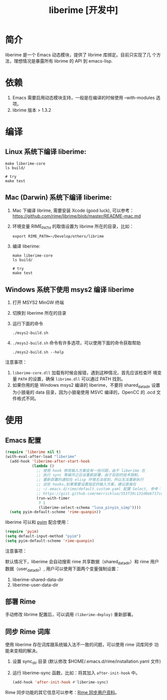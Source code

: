 #+TITLE: liberime [开发中]

* 简介

liberime 是一个 Emacs 动态模块，提供了 librime 库绑定。目前只实现了几
个方法，理想情况是暴露所有 librime 的 API 到 emacs-lisp.

* 依赖
1. Emacs 需要启用动态模块支持，一般是在编译的时候使用 --with-modules
   选项。
2. librime 版本 > 1.3.2

* 编译
** Linux 系统下编译 liberime:

   #+BEGIN_SRC shell
   make liberime-core
   ls build/

   # try
   make test
   #+END_SRC

** Mac (Darwin) 系统下编译 liberime:
1. Mac 下编译 librime, 需要安装 Xcode (good luck), 可以参考：
   [[https://github.com/rime/librime/blob/master/README-mac.md]] 
2. 环境变量 RIME_PATH 的取值设置为 librime 所在的目录，比如：
   #+begin_src shell
   export RIME_PATH=~/Develop/others/librime
   #+end_src
3. 编译 liberime:

   #+BEGIN_SRC shell
   make liberime-core
   ls build/

   # try
   make test
   #+END_SRC

** Windows 系统下使用 msys2 编译 liberime
1. 打开 MSYS2 MinGW 终端
2. 切换到 liberime 所在的目录
3. 运行下面的命令

   #+BEGIN_SRC shell
   ./msys2-build.sh
   #+END_SRC

4. =./msys2-build.sh= 命令有许多选项，可以使用下面的命令获取帮助

   #+BEGIN_SRC shell
   ./msys2-build.sh --help
   #+END_SRC

注意事项：

1. =liberime-core.dll= 加载有时候会报错，遇到这种情况，首先应该检查环
   境变量 =PATH= 的设置，确保 =librime.dll= 可以通过 PATH 找到。
2. 如果你用的是 Windows msys2 编译的 liberime，不要将 shared_data_dir
   设置为小狼毫的 data 目录，因为小狼毫使用 MSVC 编译的，OpenCC 的
   .ocd 文件格式不同。

* 使用
** Emacs 配置
#+BEGIN_SRC emacs-lisp
(require 'liberime nil t)
(with-eval-after-load "liberime"
  (add-hook 'liberime-after-start-hook
            (lambda ()
              ;; 使用 hook 修改输入方案会有一些问题，由于 liberime 在
              ;; 执行 sync 等操作之后会重新部署，由于目前的技术限制，
              ;; 重新部署的通知在 elisp 环境无法收到，所以无法重新执行
              ;; 这些 hooks,如果需要设置指定的输入方案，建议直接在
              ;; ~/.emacs.d/rime/default.custom.yaml 配置 Select, 参考：
              ;; https://gist.github.com/merrickluo/553f39c131d0eb717cd59f72c9d4b60d
              (run-with-timer
               7 1
               (liberime-select-schema "luna_pinyin_simp"))))
  (setq pyim-default-scheme 'rime-quanpin))
#+END_SRC

liberime 可以和 [[https://github.com/tumashu/pyim][pyim]] 配合使用：

#+BEGIN_SRC emacs-lisp
(require 'pyim)
(setq default-input-method "pyim")
(setq pyim-default-scheme 'rime-quanpin)
#+END_SRC

注意事项：

默认情况下，liberime 会自动搜索 rime 共享数据（shared_data_dir）和
rime 用户数据（user_data_dir）, 用户可以使用下面两个变量强制设置：

1. liberime-shared-data-dir
2. liberime-user-data-dir


** 部署 Rime

手动修改 librime 配置后，可以调用 ~(liberime-deploy)~ 重新部署。

** 同步 Rime 词库
使用 liberime 存在词库跟系统输入法不一致的问题，可以使用 rime 词库同步
功能来变相的解决。

1. 设置 sync_dir 目录 (默认修改 $HOME/.emacs.d/rime/installation.yaml 文件)
2. 运行 liberime-sync 函数，比如：将其加入 ~after-init-hook~ 中。
   #+begin_src emacs-lisp
   (add-hook 'after-init-hook #'liberime-sync)
   #+end_src

Rime 同步功能的其它信息可以参考：[[https://github.com/rime/home/wiki/UserGuide#%E5%90%8C%E6%AD%A5%E7%94%A8%E6%88%B6%E8%B3%87%E6%96%99][Rime 同步用户资料]]。


